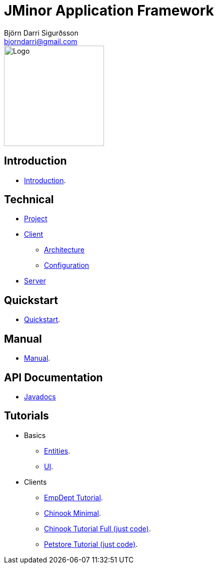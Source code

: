= JMinor Application Framework
Björn Darri Sigurðsson <bjorndarri@gmail.com>
:dir-tutorials: tutorials
:dir-manual: manual
:dir-technical: technical
:imagesdir: images
:url-javadoc: https://heima.hafro.is/~darri/jminor_wiki_data/project/docs/api

image::jminor_logo_medium.png[Logo,200]

== Introduction

* <<introduction.adoc#, Introduction>>.

== Technical

* <<{dir-technical}/project.adoc#, Project>>
* <<{dir-technical}/client-features.adoc#, Client>>
** <<{dir-technical}/client-architecture.adoc#, Architecture>>
** <<{dir-technical}/client-configuration.adoc#, Configuration>>
* <<{dir-technical}/server.adoc#, Server>>

== Quickstart

* <<quickstart.adoc#, Quickstart>>.

== Manual

* <<{dir-manual}/manual.adoc#, Manual>>.

== API Documentation

* {url-javadoc}/index.html[Javadocs]

== Tutorials

* Basics
** <<{dir-tutorials}/chinook-entities.adoc#, Entities>>.
** <<{dir-tutorials}/chinook-ui.adoc#, UI>>.
* Clients
** <<{dir-tutorials}/empdept.adoc#, EmpDept Tutorial>>.
** <<{dir-tutorials}/chinook-minimal.adoc#, Chinook Minimal>>.
** <<{dir-tutorials}/chinook.adoc#, Chinook Tutorial Full (just code)>>.
** <<{dir-tutorials}/petstore.adoc#, Petstore Tutorial (just code)>>.